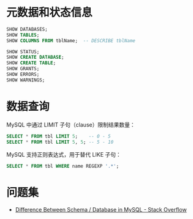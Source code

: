 * 元数据和状态信息
  #+BEGIN_SRC sql
    SHOW DATABASES;
    SHOW TABLES;
    SHOW COLUMNS FROM tblName;  -- DESCRIBE tblName

    SHOW STATUS;
    SHOW CREATE DATABASE;
    SHOW CREATE TABLE;
    SHOW GRANTS;
    SHOW ERRORS;
    SHOW WARNINGS;
  #+END_SRC

* 数据查询
  MySQL 中通过 LIMIT 子句（clause）限制结果数量：
  #+BEGIN_SRC sql
    SELECT * FROM tbl LIMIT 5;    -- 0 - 5
    SELECT * FROM tbl LIMIT 5, 5; -- 5 - 10
  #+END_SRC

  MySQL 支持正则表达式，用于替代 LIKE 子句：
  #+BEGIN_SRC sql
    SELECT * FROM tbl WHERE name REGEXP '.*';
  #+END_SRC

* 问题集
  + [[https://stackoverflow.com/questions/11618277/difference-between-schema-database-in-mysql][Difference Between Schema / Database in MySQL - Stack Overflow]]

